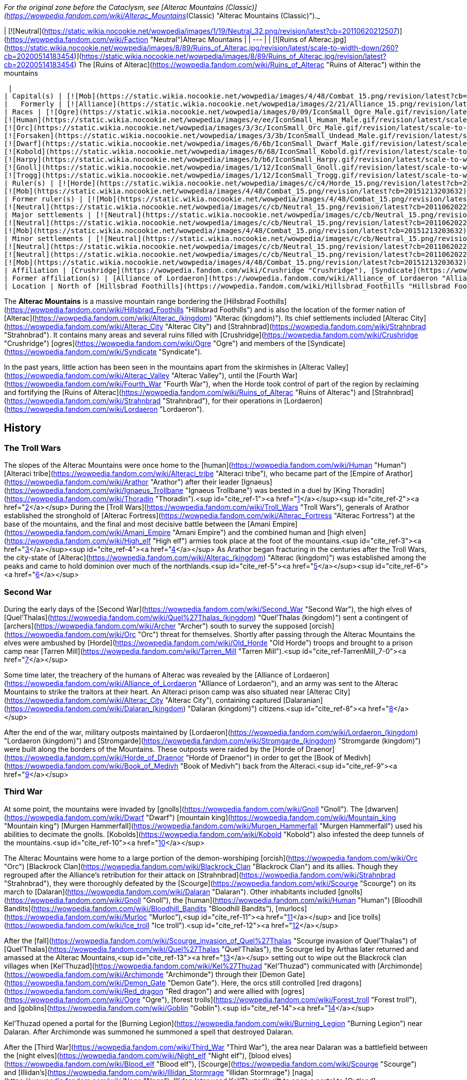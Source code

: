 _For the original zone before the Cataclysm, see [Alterac Mountains (Classic)](https://wowpedia.fandom.com/wiki/Alterac_Mountains_(Classic) "Alterac Mountains (Classic)")._

| [![Neutral](https://static.wikia.nocookie.net/wowpedia/images/1/19/Neutral_32.png/revision/latest?cb=20110620212507)](https://wowpedia.fandom.com/wiki/Faction "Neutral")Alterac Mountains |
| --- |
| [![Ruins of Alterac.jpg](https://static.wikia.nocookie.net/wowpedia/images/8/89/Ruins_of_Alterac.jpg/revision/latest/scale-to-width-down/260?cb=20200514183454)](https://static.wikia.nocookie.net/wowpedia/images/8/89/Ruins_of_Alterac.jpg/revision/latest?cb=20200514183454)  
The [Ruins of Alterac](https://wowpedia.fandom.com/wiki/Ruins_of_Alterac "Ruins of Alterac") within the mountains



 |
| Capital(s) | [![Mob](https://static.wikia.nocookie.net/wowpedia/images/4/48/Combat_15.png/revision/latest?cb=20151213203632)](https://wowpedia.fandom.com/wiki/Mob "Mob") [Ruins of Alterac](https://wowpedia.fandom.com/wiki/Ruins_of_Alterac "Ruins of Alterac") |
|   Formerly | [![Alliance](https://static.wikia.nocookie.net/wowpedia/images/2/21/Alliance_15.png/revision/latest?cb=20110509070714)](https://wowpedia.fandom.com/wiki/Alliance "Alliance") [Dalaran](https://wowpedia.fandom.com/wiki/Dalaran "Dalaran") |
| Races | [![Ogre](https://static.wikia.nocookie.net/wowpedia/images/0/09/IconSmall_Ogre_Male.gif/revision/latest/scale-to-width-down/16?cb=20211118144917)](https://wowpedia.fandom.com/wiki/Ogre "Ogre")[![Ogre](https://static.wikia.nocookie.net/wowpedia/images/3/36/IconSmall_Ogre_Female.gif/revision/latest/scale-to-width-down/16?cb=20211118150603)](https://wowpedia.fandom.com/wiki/Ogre "Ogre") [Ogre](https://wowpedia.fandom.com/wiki/Ogre "Ogre")  
[![Human](https://static.wikia.nocookie.net/wowpedia/images/e/ee/IconSmall_Human_Male.gif/revision/latest/scale-to-width-down/16?cb=20200518004645)](https://wowpedia.fandom.com/wiki/Human "Human")[![Human](https://static.wikia.nocookie.net/wowpedia/images/8/8b/IconSmall_Human_Female.gif/revision/latest/scale-to-width-down/16?cb=20200518005219)](https://wowpedia.fandom.com/wiki/Human "Human") [Human](https://wowpedia.fandom.com/wiki/Human "Human")  
[![Orc](https://static.wikia.nocookie.net/wowpedia/images/3/3c/IconSmall_Orc_Male.gif/revision/latest/scale-to-width-down/16?cb=20200518012003)](https://wowpedia.fandom.com/wiki/Orc "Orc")[![Orc](https://static.wikia.nocookie.net/wowpedia/images/4/4e/IconSmall_Orc_Female.gif/revision/latest/scale-to-width-down/16?cb=20200518014511)](https://wowpedia.fandom.com/wiki/Orc "Orc") [Orc](https://wowpedia.fandom.com/wiki/Orc "Orc")  
[![Forsaken](https://static.wikia.nocookie.net/wowpedia/images/3/3b/IconSmall_Undead_Male.gif/revision/latest/scale-to-width-down/16?cb=20200520010857)](https://wowpedia.fandom.com/wiki/Forsaken "Forsaken")[![Forsaken](https://static.wikia.nocookie.net/wowpedia/images/8/83/IconSmall_Undead_Female.gif/revision/latest/scale-to-width-down/16?cb=20200520011546)](https://wowpedia.fandom.com/wiki/Forsaken "Forsaken") [Forsaken](https://wowpedia.fandom.com/wiki/Forsaken "Forsaken")  
[![Dwarf](https://static.wikia.nocookie.net/wowpedia/images/6/6b/IconSmall_Dwarf_Male.gif/revision/latest/scale-to-width-down/16?cb=20200517225556)](https://wowpedia.fandom.com/wiki/Dwarf "Dwarf")[![Dwarf](https://static.wikia.nocookie.net/wowpedia/images/0/03/IconSmall_Dwarf_Female.gif/revision/latest/scale-to-width-down/16?cb=20200517230021)](https://wowpedia.fandom.com/wiki/Dwarf "Dwarf") [Dwarf](https://wowpedia.fandom.com/wiki/Dwarf "Dwarf")  
[![Kobold](https://static.wikia.nocookie.net/wowpedia/images/6/68/IconSmall_Kobold.gif/revision/latest/scale-to-width-down/16?cb=20200520131313)](https://wowpedia.fandom.com/wiki/Kobold "Kobold") [Kobold](https://wowpedia.fandom.com/wiki/Kobold "Kobold")  
[![Harpy](https://static.wikia.nocookie.net/wowpedia/images/b/b6/IconSmall_Harpy.gif/revision/latest/scale-to-width-down/16?cb=20211118213016)](https://wowpedia.fandom.com/wiki/Harpy "Harpy") [Harpy](https://wowpedia.fandom.com/wiki/Harpy "Harpy")  
[![Gnoll](https://static.wikia.nocookie.net/wowpedia/images/1/12/IconSmall_Gnoll.gif/revision/latest/scale-to-width-down/16?cb=20220815094250)](https://wowpedia.fandom.com/wiki/Gnoll "Gnoll") [Gnoll](https://wowpedia.fandom.com/wiki/Gnoll "Gnoll")  
[![Trogg](https://static.wikia.nocookie.net/wowpedia/images/1/12/IconSmall_Trogg.gif/revision/latest/scale-to-width-down/16?cb=20200520132846)](https://wowpedia.fandom.com/wiki/Trogg "Trogg") [Trogg](https://wowpedia.fandom.com/wiki/Trogg "Trogg") |
| Ruler(s) | [![Horde](https://static.wikia.nocookie.net/wowpedia/images/c/c4/Horde_15.png/revision/latest?cb=20201010153315)](https://wowpedia.fandom.com/wiki/Horde "Horde") Unknown  
[![Mob](https://static.wikia.nocookie.net/wowpedia/images/4/48/Combat_15.png/revision/latest?cb=20151213203632)](https://wowpedia.fandom.com/wiki/Mob "Mob")  ![](https://static.wikia.nocookie.net/wowpedia/images/0/09/IconSmall_Ogre_Male.gif/revision/latest/scale-to-width-down/16?cb=20211118144917)[Mug'thol](https://wowpedia.fandom.com/wiki/Mug%27thol "Mug'thol") |
| Former ruler(s) | [![Mob](https://static.wikia.nocookie.net/wowpedia/images/4/48/Combat_15.png/revision/latest?cb=20151213203632)](https://wowpedia.fandom.com/wiki/Mob "Mob")  ![](https://static.wikia.nocookie.net/wowpedia/images/e/ee/IconSmall_Human_Male.gif/revision/latest/scale-to-width-down/16?cb=20200518004645)[Aliden Perenolde](https://wowpedia.fandom.com/wiki/Aliden_Perenolde "Aliden Perenolde") <sup>&nbsp;†</sup>  
[![Neutral](https://static.wikia.nocookie.net/wowpedia/images/c/cb/Neutral_15.png/revision/latest?cb=20110620220434)](https://wowpedia.fandom.com/wiki/Faction "Neutral")  ![](https://static.wikia.nocookie.net/wowpedia/images/e/ee/IconSmall_Human_Male.gif/revision/latest/scale-to-width-down/16?cb=20200518004645)[Aiden Perenolde](https://wowpedia.fandom.com/wiki/Aiden_Perenolde "Aiden Perenolde") <sup>&nbsp;†</sup> |
| Major settlements | [![Neutral](https://static.wikia.nocookie.net/wowpedia/images/c/cb/Neutral_15.png/revision/latest?cb=20110620220434)](https://wowpedia.fandom.com/wiki/Faction "Neutral") [Dalaran Crater](https://wowpedia.fandom.com/wiki/Dalaran_Crater "Dalaran Crater")  
[![Neutral](https://static.wikia.nocookie.net/wowpedia/images/c/cb/Neutral_15.png/revision/latest?cb=20110620220434)](https://wowpedia.fandom.com/wiki/Faction "Neutral") [Strahnbrad](https://wowpedia.fandom.com/wiki/Strahnbrad "Strahnbrad")  
[![Mob](https://static.wikia.nocookie.net/wowpedia/images/4/48/Combat_15.png/revision/latest?cb=20151213203632)](https://wowpedia.fandom.com/wiki/Mob "Mob") [Crushridge Hold](https://wowpedia.fandom.com/wiki/Crushridge_Hold "Crushridge Hold") |
| Minor settlements | [![Neutral](https://static.wikia.nocookie.net/wowpedia/images/c/cb/Neutral_15.png/revision/latest?cb=20110620220434)](https://wowpedia.fandom.com/wiki/Faction "Neutral") [Dandred's Fold](https://wowpedia.fandom.com/wiki/Dandred%27s_Fold "Dandred's Fold") (abandoned)  
[![Neutral](https://static.wikia.nocookie.net/wowpedia/images/c/cb/Neutral_15.png/revision/latest?cb=20110620220434)](https://wowpedia.fandom.com/wiki/Faction "Neutral") [Ravenholdt Manor](https://wowpedia.fandom.com/wiki/Ravenholdt_Manor "Ravenholdt Manor")  
[![Neutral](https://static.wikia.nocookie.net/wowpedia/images/c/cb/Neutral_15.png/revision/latest?cb=20110620220434)](https://wowpedia.fandom.com/wiki/Faction "Neutral") [Brazie Farmstead](https://wowpedia.fandom.com/wiki/Brazie_Farmstead "Brazie Farmstead")  
[![Mob](https://static.wikia.nocookie.net/wowpedia/images/4/48/Combat_15.png/revision/latest?cb=20151213203632)](https://wowpedia.fandom.com/wiki/Mob "Mob") [Slaughter Hollow](https://wowpedia.fandom.com/wiki/Slaughter_Hollow "Slaughter Hollow") |
| Affiliation | [Crushridge](https://wowpedia.fandom.com/wiki/Crushridge "Crushridge"), [Syndicate](https://wowpedia.fandom.com/wiki/Syndicate "Syndicate"), [Frostwolf clan](https://wowpedia.fandom.com/wiki/Frostwolf_clan "Frostwolf clan"), [Forsaken](https://wowpedia.fandom.com/wiki/Forsaken "Forsaken"), [Horde](https://wowpedia.fandom.com/wiki/Horde "Horde"), [Stormpike Guard](https://wowpedia.fandom.com/wiki/Stormpike_Guard "Stormpike Guard"), [Stormpike clan](https://wowpedia.fandom.com/wiki/Stormpike_clan "Stormpike clan"), [Alliance](https://wowpedia.fandom.com/wiki/Alliance "Alliance"), [Dalaran](https://wowpedia.fandom.com/wiki/Dalaran_(kingdom) "Dalaran (kingdom)"), [Ravenholdt](https://wowpedia.fandom.com/wiki/Ravenholdt "Ravenholdt") |
| Former affiliation(s) | [Alliance of Lordaeron](https://wowpedia.fandom.com/wiki/Alliance_of_Lordaeron "Alliance of Lordaeron"), [Kingdom of Alterac](https://wowpedia.fandom.com/wiki/Alterac_(kingdom) "Alterac (kingdom)"), [Old Horde](https://wowpedia.fandom.com/wiki/Old_Horde "Old Horde") |
| Location | North of [Hillsbrad Foothills](https://wowpedia.fandom.com/wiki/Hillsbrad_Foothills "Hillsbrad Foothills") |

The **Alterac Mountains** is a massive mountain range bordering the [Hillsbrad Foothills](https://wowpedia.fandom.com/wiki/Hillsbrad_Foothills "Hillsbrad Foothills") and is also the location of the former nation of [Alterac](https://wowpedia.fandom.com/wiki/Alterac_(kingdom) "Alterac (kingdom)"). Its chief settlements included [Alterac City](https://wowpedia.fandom.com/wiki/Alterac_City "Alterac City") and [Strahnbrad](https://wowpedia.fandom.com/wiki/Strahnbrad "Strahnbrad"). It contains many areas and several ruins filled with [Crushridge](https://wowpedia.fandom.com/wiki/Crushridge "Crushridge") [ogres](https://wowpedia.fandom.com/wiki/Ogre "Ogre") and members of the [Syndicate](https://wowpedia.fandom.com/wiki/Syndicate "Syndicate").

In the past years, little action has been seen in the mountains apart from the skirmishes in [Alterac Valley](https://wowpedia.fandom.com/wiki/Alterac_Valley "Alterac Valley"), until the [Fourth War](https://wowpedia.fandom.com/wiki/Fourth_War "Fourth War"), when the Horde took control of part of the region by reclaiming and fortifying the [Ruins of Alterac](https://wowpedia.fandom.com/wiki/Ruins_of_Alterac "Ruins of Alterac") and [Strahnbrad](https://wowpedia.fandom.com/wiki/Strahnbrad "Strahnbrad"), for their operations in [Lordaeron](https://wowpedia.fandom.com/wiki/Lordaeron "Lordaeron").

## History

### The Troll Wars

The slopes of the Alterac Mountains were once home to the [human](https://wowpedia.fandom.com/wiki/Human "Human") [Alteraci tribe](https://wowpedia.fandom.com/wiki/Alteraci_tribe "Alteraci tribe"), who became part of the [Empire of Arathor](https://wowpedia.fandom.com/wiki/Arathor "Arathor") after their leader [Ignaeus](https://wowpedia.fandom.com/wiki/Ignaeus_Trollbane "Ignaeus Trollbane") was bested in a duel by [King Thoradin](https://wowpedia.fandom.com/wiki/Thoradin "Thoradin").<sup id="cite_ref-1"><a href="https://wowpedia.fandom.com/wiki/Alterac_Mountains#cite_note-1">[1]</a></sup><sup id="cite_ref-2"><a href="https://wowpedia.fandom.com/wiki/Alterac_Mountains#cite_note-2">[2]</a></sup> During the [Troll Wars](https://wowpedia.fandom.com/wiki/Troll_Wars "Troll Wars"), generals of Arathor established the stronghold of [Alterac Fortress](https://wowpedia.fandom.com/wiki/Alterac_Fortress "Alterac Fortress") at the base of the mountains, and the final and most decisive battle between the [Amani Empire](https://wowpedia.fandom.com/wiki/Amani_Empire "Amani Empire") and the combined human and [high elven](https://wowpedia.fandom.com/wiki/High_elf "High elf") armies took place at the foot of the mountains.<sup id="cite_ref-3"><a href="https://wowpedia.fandom.com/wiki/Alterac_Mountains#cite_note-3">[3]</a></sup><sup id="cite_ref-4"><a href="https://wowpedia.fandom.com/wiki/Alterac_Mountains#cite_note-4">[4]</a></sup> As Arathor began fracturing in the centuries after the Troll Wars, the city-state of [Alterac](https://wowpedia.fandom.com/wiki/Alterac_(kingdom) "Alterac (kingdom)") was established among the peaks and came to hold dominion over much of the northlands.<sup id="cite_ref-5"><a href="https://wowpedia.fandom.com/wiki/Alterac_Mountains#cite_note-5">[5]</a></sup><sup id="cite_ref-6"><a href="https://wowpedia.fandom.com/wiki/Alterac_Mountains#cite_note-6">[6]</a></sup>

### Second War

During the early days of the [Second War](https://wowpedia.fandom.com/wiki/Second_War "Second War"), the high elves of [Quel'Thalas](https://wowpedia.fandom.com/wiki/Quel%27Thalas_(kingdom) "Quel'Thalas (kingdom)") sent a contingent of [archers](https://wowpedia.fandom.com/wiki/Archer "Archer") south to survey the supposed [orcish](https://wowpedia.fandom.com/wiki/Orc "Orc") threat for themselves. Shortly after passing through the Alterac Mountains the elves were ambushed by [Horde](https://wowpedia.fandom.com/wiki/Old_Horde "Old Horde") troops and brought to a prison camp near [Tarren Mill](https://wowpedia.fandom.com/wiki/Tarren_Mill "Tarren Mill").<sup id="cite_ref-TarrenMill_7-0"><a href="https://wowpedia.fandom.com/wiki/Alterac_Mountains#cite_note-TarrenMill-7">[7]</a></sup>

Some time later, the treachery of the humans of Alterac was revealed by the [Alliance of Lordaeron](https://wowpedia.fandom.com/wiki/Alliance_of_Lordaeron "Alliance of Lordaeron"), and an army was sent to the Alterac Mountains to strike the traitors at their heart. An Alteraci prison camp was also situated near [Alterac City](https://wowpedia.fandom.com/wiki/Alterac_City "Alterac City"), containing captured [Dalaranian](https://wowpedia.fandom.com/wiki/Dalaran_(kingdom) "Dalaran (kingdom)") citizens.<sup id="cite_ref-8"><a href="https://wowpedia.fandom.com/wiki/Alterac_Mountains#cite_note-8">[8]</a></sup>

After the end of the war, military outposts maintained by [Lordaeron](https://wowpedia.fandom.com/wiki/Lordaeron_(kingdom) "Lordaeron (kingdom)") and [Stromgarde](https://wowpedia.fandom.com/wiki/Stromgarde_(kingdom) "Stromgarde (kingdom)") were built along the borders of the Mountains. These outposts were raided by the [Horde of Draenor](https://wowpedia.fandom.com/wiki/Horde_of_Draenor "Horde of Draenor") in order to get the [Book of Medivh](https://wowpedia.fandom.com/wiki/Book_of_Medivh "Book of Medivh") back from the Alteraci.<sup id="cite_ref-9"><a href="https://wowpedia.fandom.com/wiki/Alterac_Mountains#cite_note-9">[9]</a></sup>

### Third War

At some point, the mountains were invaded by [gnolls](https://wowpedia.fandom.com/wiki/Gnoll "Gnoll"). The [dwarven](https://wowpedia.fandom.com/wiki/Dwarf "Dwarf") [mountain king](https://wowpedia.fandom.com/wiki/Mountain_king "Mountain king") [Murgen Hammerfall](https://wowpedia.fandom.com/wiki/Murgen_Hammerfall "Murgen Hammerfall") used his abilities to decimate the gnolls. [Kobolds](https://wowpedia.fandom.com/wiki/Kobold "Kobold") also infested the deep tunnels of the mountains.<sup id="cite_ref-10"><a href="https://wowpedia.fandom.com/wiki/Alterac_Mountains#cite_note-10">[10]</a></sup>

The Alterac Mountains were home to a large portion of the demon-worshiping [orcish](https://wowpedia.fandom.com/wiki/Orc "Orc") [Blackrock Clan](https://wowpedia.fandom.com/wiki/Blackrock_Clan "Blackrock Clan") and its allies. Though they regrouped after the Alliance's retribution for their attack on [Strahnbrad](https://wowpedia.fandom.com/wiki/Strahnbrad "Strahnbrad"), they were thoroughly defeated by the [Scourge](https://wowpedia.fandom.com/wiki/Scourge "Scourge") on its march to [Dalaran](https://wowpedia.fandom.com/wiki/Dalaran "Dalaran"). Other inhabitants included [gnolls](https://wowpedia.fandom.com/wiki/Gnoll "Gnoll"), the [human](https://wowpedia.fandom.com/wiki/Human "Human") [Bloodhill Bandits](https://wowpedia.fandom.com/wiki/Bloodhill_Bandits "Bloodhill Bandits"), [murlocs](https://wowpedia.fandom.com/wiki/Murloc "Murloc"),<sup id="cite_ref-11"><a href="https://wowpedia.fandom.com/wiki/Alterac_Mountains#cite_note-11">[11]</a></sup> and [ice trolls](https://wowpedia.fandom.com/wiki/Ice_troll "Ice troll").<sup id="cite_ref-12"><a href="https://wowpedia.fandom.com/wiki/Alterac_Mountains#cite_note-12">[12]</a></sup>

After the [fall](https://wowpedia.fandom.com/wiki/Scourge_invasion_of_Quel%27Thalas "Scourge invasion of Quel'Thalas") of [Quel'Thalas](https://wowpedia.fandom.com/wiki/Quel%27Thalas "Quel'Thalas"), the Scourge led by Arthas later returned and amassed at the Alterac Mountains,<sup id="cite_ref-13"><a href="https://wowpedia.fandom.com/wiki/Alterac_Mountains#cite_note-13">[13]</a></sup> setting out to wipe out the Blackrock clan villages when [Kel'Thuzad](https://wowpedia.fandom.com/wiki/Kel%27Thuzad "Kel'Thuzad") communicated with [Archimonde](https://wowpedia.fandom.com/wiki/Archimonde "Archimonde") through their [Demon Gate](https://wowpedia.fandom.com/wiki/Demon_Gate "Demon Gate"). Here, the orcs still controlled [red dragons](https://wowpedia.fandom.com/wiki/Red_dragon "Red dragon") and were allied with [ogres](https://wowpedia.fandom.com/wiki/Ogre "Ogre"), [forest trolls](https://wowpedia.fandom.com/wiki/Forest_troll "Forest troll"), and [goblins](https://wowpedia.fandom.com/wiki/Goblin "Goblin").<sup id="cite_ref-14"><a href="https://wowpedia.fandom.com/wiki/Alterac_Mountains#cite_note-14">[14]</a></sup>

Kel'Thuzad opened a portal for the [Burning Legion](https://wowpedia.fandom.com/wiki/Burning_Legion "Burning Legion") near Dalaran. After Archimonde was summoned he summoned a spell that destroyed Dalaran.

After the [Third War](https://wowpedia.fandom.com/wiki/Third_War "Third War"), the area near Dalaran was a battlefield between the [night elves](https://wowpedia.fandom.com/wiki/Night_elf "Night elf"), [blood elves](https://wowpedia.fandom.com/wiki/Blood_elf "Blood elf"), [Scourge](https://wowpedia.fandom.com/wiki/Scourge "Scourge") and [Illidan's](https://wowpedia.fandom.com/wiki/Illidan_Stormrage "Illidan Stormrage") [naga](https://wowpedia.fandom.com/wiki/Naga "Naga"). Illidan later used Kel'Thuzad's rift to open a portal to [Outland](https://wowpedia.fandom.com/wiki/Outland "Outland").

### The Sunwell Trilogy

[![Comics title.png](https://static.wikia.nocookie.net/wowpedia/images/9/98/Comics_title.png/revision/latest/scale-to-width-down/57?cb=20180928143648)](https://wowpedia.fandom.com/wiki/Comics "Comics") **This section concerns content related to the _Warcraft_ [manga](https://wowpedia.fandom.com/wiki/Manga "Manga") or [comics](https://wowpedia.fandom.com/wiki/Comics "Comics").**

<table><tbody><tr><td><a href="https://static.wikia.nocookie.net/wowpedia/images/f/fe/Stub.png/revision/latest?cb=20101107135721"><img alt="" decoding="async" loading="lazy" width="17" height="20" data-image-name="Stub.png" data-image-key="Stub.png" data-src="https://static.wikia.nocookie.net/wowpedia/images/f/fe/Stub.png/revision/latest/scale-to-width-down/17?cb=20101107135721" src="https://static.wikia.nocookie.net/wowpedia/images/f/fe/Stub.png/revision/latest/scale-to-width-down/17?cb=20101107135721"></a></td><td>This section is <b>a <a href="https://wowpedia.fandom.com/wiki/Lore" title="Lore">lore</a> stub</b>.</td></tr></tbody></table>

[Barony Mordis](https://wowpedia.fandom.com/wiki/Barony_Mordis "Barony Mordis") is located somewhere in the mountains. It was ruled by [Valimar Mordis](https://wowpedia.fandom.com/wiki/Valimar_Mordis "Valimar Mordis") until the [Scourge](https://wowpedia.fandom.com/wiki/Scourge "Scourge") invaded and destroyed it. The undead were led by the [ghoul](https://wowpedia.fandom.com/wiki/Ghoul "Ghoul") [Ichor](https://wowpedia.fandom.com/wiki/Ichor "Ichor"), who wanted to use the [Orb of Ner'zhul](https://wowpedia.fandom.com/wiki/Orb_of_Ner%27zhul "Orb of Ner'zhul") to raise dead beasts in the area, including [frost wyrms](https://wowpedia.fandom.com/wiki/Frost_wyrm "Frost wyrm") and [behemoths](https://wowpedia.fandom.com/wiki/Behemoth "Behemoth").<sup id="cite_ref-15"><a href="https://wowpedia.fandom.com/wiki/Alterac_Mountains#cite_note-15">[15]</a></sup>

### World of Warcraft

[![WoW Icon update.png](https://static.wikia.nocookie.net/wowpedia/images/3/38/WoW_Icon_update.png/revision/latest?cb=20180602175550)](https://wowpedia.fandom.com/wiki/World_of_Warcraft "World of Warcraft") **This section concerns content related to the original _[World of Warcraft](https://wowpedia.fandom.com/wiki/World_of_Warcraft "World of Warcraft")_.**

In the years that followed, the ruins of the city of Alterac were claimed by the [ogres](https://wowpedia.fandom.com/wiki/Ogre "Ogre") of the [Crushridge clan](https://wowpedia.fandom.com/wiki/Crushridge_clan "Crushridge clan"), led by warlord [Mug'thol](https://wowpedia.fandom.com/wiki/Mug%27thol "Mug'thol"). What little [Alliance](https://wowpedia.fandom.com/wiki/Alliance "Alliance") activity was left in the region was centered around the entrances to [Alterac Valley](https://wowpedia.fandom.com/wiki/Alterac_Valley "Alterac Valley"), where the [Stormpike Guard](https://wowpedia.fandom.com/wiki/Stormpike_Guard "Stormpike Guard") and the orcish [Frostwolf clan](https://wowpedia.fandom.com/wiki/Frostwolf_clan "Frostwolf clan") vie for supremacy. The [Syndicate](https://wowpedia.fandom.com/wiki/Syndicate "Syndicate") also have control in the area.

### Cataclysm

[![Cataclysm](https://static.wikia.nocookie.net/wowpedia/images/e/ef/Cata-Logo-Small.png/revision/latest?cb=20120818171714)](https://wowpedia.fandom.com/wiki/World_of_Warcraft:_Cataclysm "Cataclysm") **This section concerns content related to _[Cataclysm](https://wowpedia.fandom.com/wiki/World_of_Warcraft:_Cataclysm "World of Warcraft: Cataclysm")_.**

The area remained mostly unchanged with the [Cataclysm](https://wowpedia.fandom.com/wiki/Cataclysm_(event) "Cataclysm (event)"). Its fingers, originally controlled by the Syndicate, turned into [Alliance](https://wowpedia.fandom.com/wiki/Alliance "Alliance") camps, were sabotaged by the [Forsaken](https://wowpedia.fandom.com/wiki/Forsaken "Forsaken").<sup id="cite_ref-16"><a href="https://wowpedia.fandom.com/wiki/Alterac_Mountains#cite_note-16">[16]</a></sup>

### Battle for Azeroth

During the [Fourth War](https://wowpedia.fandom.com/wiki/Fourth_War "Fourth War"), the Horde claimed the [Ruins of Alterac](https://wowpedia.fandom.com/wiki/Ruins_of_Alterac "Ruins of Alterac") and [Strahnbrad](https://wowpedia.fandom.com/wiki/Strahnbrad "Strahnbrad"),<sup id="cite_ref-17"><a href="https://wowpedia.fandom.com/wiki/Alterac_Mountains#cite_note-17">[17]</a></sup><sup id="cite_ref-18"><a href="https://wowpedia.fandom.com/wiki/Alterac_Mountains#cite_note-18">[18]</a></sup> fortifying them as defensible base for their operations in [Lordaeron](https://wowpedia.fandom.com/wiki/Lordaeron "Lordaeron"),<sup id="cite_ref-19"><a href="https://wowpedia.fandom.com/wiki/Alterac_Mountains#cite_note-19">[19]</a></sup> and to fight Alliance forces from the [Western Plaguelands](https://wowpedia.fandom.com/wiki/Western_Plaguelands "Western Plaguelands").<sup id="cite_ref-20"><a href="https://wowpedia.fandom.com/wiki/Alterac_Mountains#cite_note-20">[20]</a></sup>

## Geography

The Alterac Mountains are high peaks rising up north of the [Hillsbrad Foothills](https://wowpedia.fandom.com/wiki/Hillsbrad_Foothills "Hillsbrad Foothills"), and spreading to the border of the [Western Plaguelands](https://wowpedia.fandom.com/wiki/Western_Plaguelands "Western Plaguelands") in the north and [The Hinterlands](https://wowpedia.fandom.com/wiki/The_Hinterlands "The Hinterlands") in the east. Covered with snow at their highest point, these mountains were once the location of some major human settlements. Now these settlements lie in ruins and are controlled by hostile forces. The mountains themselves are home to several kinds of high-altitude flora and fauna, such as yeti and mountain lions. The rare herb  ![](https://static.wikia.nocookie.net/wowpedia/images/a/a3/Inv_misc_flower_03.png/revision/latest/scale-to-width-down/16?cb=20060919145132)[\[Wintersbite\]](https://wowpedia.fandom.com/wiki/Wintersbite) was found here.

The mountains are surrounded by green lands having the [Lordamere Lake](https://wowpedia.fandom.com/wiki/Lordamere_Lake "Lordamere Lake") and the [Dalaran Crater](https://wowpedia.fandom.com/wiki/Dalaran_Crater "Dalaran Crater") to the west, [Chillwind Point](https://wowpedia.fandom.com/wiki/Chillwind_Point "Chillwind Point") to the east and the [Forsaken](https://wowpedia.fandom.com/wiki/Forsaken "Forsaken") settlements of [Tarren Mill](https://wowpedia.fandom.com/wiki/Tarren_Mill "Tarren Mill") and [Sludge Fields](https://wowpedia.fandom.com/wiki/Sludge_Fields "Sludge Fields") to the south.

The farmlands of the kingdom of [Alterac](https://wowpedia.fandom.com/wiki/Alterac_(kingdom) "Alterac (kingdom)") were located in the [Uplands](https://wowpedia.fandom.com/wiki/Uplands "Uplands").

### Maps and subregions

[![](https://static.wikia.nocookie.net/wowpedia/images/2/22/WorldMap-Alterac-old.jpg/revision/latest/scale-to-width-down/300?cb=20081222011409)](https://static.wikia.nocookie.net/wowpedia/images/2/22/WorldMap-Alterac-old.jpg/revision/latest?cb=20081222011409)

Map of the Alterac Mountains prior to _[Cataclysm](https://wowpedia.fandom.com/wiki/World_of_Warcraft:_Cataclysm "World of Warcraft: Cataclysm")_, before being merged with the [Hillsbrad Foothills](https://wowpedia.fandom.com/wiki/Hillsbrad_Foothills "Hillsbrad Foothills").

-   [![](https://static.wikia.nocookie.net/wowpedia/images/0/05/WorldMap-Alterac-original.jpg/revision/latest/scale-to-width-down/120?cb=20191218132311)](https://static.wikia.nocookie.net/wowpedia/images/0/05/WorldMap-Alterac-original.jpg/revision/latest?cb=20191218132311)
    
    Map of the Alterac Mountains prior to [1.5.0](https://wowpedia.fandom.com/wiki/1.5.0 "1.5.0").
    
-   [![](https://static.wikia.nocookie.net/wowpedia/images/2/2c/WorldMap-Alterac.jpg/revision/latest/scale-to-width-down/120?cb=20140606204949)](https://static.wikia.nocookie.net/wowpedia/images/2/2c/WorldMap-Alterac.jpg/revision/latest?cb=20140606204949)
    
    Map of the Alterac Mountains in _[Cataclysm](https://wowpedia.fandom.com/wiki/World_of_Warcraft:_Cataclysm "World of Warcraft: Cataclysm")_ beta.
    

## In the RPG

[![Icon-RPG.png](https://static.wikia.nocookie.net/wowpedia/images/6/60/Icon-RPG.png/revision/latest?cb=20191213192632)](https://wowpedia.fandom.com/wiki/Warcraft_RPG "Warcraft RPG") **This section contains information from the [Warcraft RPG](https://wowpedia.fandom.com/wiki/Warcraft_RPG "Warcraft RPG") which is considered [non-canon](https://wowpedia.fandom.com/wiki/Non-canon "Non-canon")**.

The **Alterac Mountains** have traditionally been a home for the [humans](https://wowpedia.fandom.com/wiki/Human "Human") of [Dalaran](https://wowpedia.fandom.com/wiki/Dalaran_(kingdom) "Dalaran (kingdom)") and [Alterac](https://wowpedia.fandom.com/wiki/Alterac_(kingdom) "Alterac (kingdom)"), members of the [Alliance of Lordaeron](https://wowpedia.fandom.com/wiki/Alliance_of_Lordaeron "Alliance of Lordaeron"). The settlements were all bases of peaceful activity, and were in the beginning at peace with each other.<sup><a href="https://wowpedia.fandom.com/wiki/Wowpedia:Citation" title="Wowpedia:Citation">[<i>citation needed</i>]</a></sup> 

Once inhabited by noble [humans](https://wowpedia.fandom.com/wiki/Human "Human"), Alterac is a shattered realm struggling to survive the wars' carnage. An organization called the [Syndicate](https://wowpedia.fandom.com/wiki/Syndicate "Syndicate") is strong in this region. They are a group of thieves who were once [Alterac](https://wowpedia.fandom.com/wiki/Alterac_(kingdom) "Alterac (kingdom)") nobles and now seek to reclaim their lands — and any other lands they can lay their hands on — by any means necessary. They battle for control with the huge [Crushridge clan](https://wowpedia.fandom.com/wiki/Crushridge "Crushridge") of [ogres](https://wowpedia.fandom.com/wiki/Ogre "Ogre") that has taken over [Alterac City](https://wowpedia.fandom.com/wiki/Alterac_City "Alterac City").<sup id="cite_ref-LoC85_21-0"><a href="https://wowpedia.fandom.com/wiki/Alterac_Mountains#cite_note-LoC85-21">[21]</a></sup>

Hostile factions control the few settlements that remain in the mountains.<sup id="cite_ref-LoC87_22-0"><a href="https://wowpedia.fandom.com/wiki/Alterac_Mountains#cite_note-LoC87-22">[22]</a></sup>

### History

During the [Second War](https://wowpedia.fandom.com/wiki/Second_War "Second War"), the [Horde](https://wowpedia.fandom.com/wiki/Old_Horde "Old Horde") attempted to conscript some Alliance nobles to help them in their campaign, and the weak-willed nobles of Alterac readily agreed to help the orcs overthrow the Alliance leaders and take Lordaeron. With the defeat of the Horde came the punishment for these traitors: exile from their former holdings. These exiles would eventually form the Syndicate and take back the Alterac Mountains from the Alliance.<sup id="cite_ref-23"><a href="https://wowpedia.fandom.com/wiki/Alterac_Mountains#cite_note-23">[23]</a></sup>

Like all of [Lordaeron](https://wowpedia.fandom.com/wiki/Lordaeron "Lordaeron")'s regions, Alterac suffered horrendously when the [Scourge](https://wowpedia.fandom.com/wiki/Scourge "Scourge") blazed through the continent. The [Perenolde family](https://wowpedia.fandom.com/wiki/Perenolde_family "Perenolde family")'s current scion, [Lord Aiden Perenolde](https://wowpedia.fandom.com/wiki/Aiden_Perenolde "Aiden Perenolde"), is a high-ranking Syndicate member who [resides](https://wowpedia.fandom.com/wiki/Dandred%27s_Fold "Dandred's Fold") in the [Uplands](https://wowpedia.fandom.com/wiki/Uplands "Uplands"). The Syndicate struggles to regain control of this wild land, while ruins dot the mountainsides and Crushridge ogres patrol their territory.

The Syndicate kidnapped a wealthy [dwarf](https://wowpedia.fandom.com/wiki/Dwarf "Dwarf") merchant's son and they didn't want ransom but help in driving the ogres from Alterac City. [Murrik Doubletoe](https://wowpedia.fandom.com/wiki/Murrik_Doubletoe "Murrik Doubletoe"), the captured dwarf's father, hired outside help to advise him and either rescue his son or defeat the ogres.<sup id="cite_ref-24"><a href="https://wowpedia.fandom.com/wiki/Alterac_Mountains#cite_note-24">[24]</a></sup>

### People and culture

Two major factions control the Alterac Mountains: the [Syndicate](https://wowpedia.fandom.com/wiki/Syndicate "Syndicate") and the [Crushridge](https://wowpedia.fandom.com/wiki/Crushridge "Crushridge") ogres. The Syndicate is a complicated network of bandits who were once Alterac nobles. These men and women operate mainly in the Alterac Mountains and the surrounding area, but fight, murder, lie and steal to reclaim their ancient lands. They are out for themselves, though it would work with others if doing so helped them meet its ultimate goal. Syndicate agents dress in brown and black when on the prowl, but don their aristocratic finery in their holds.<sup id="cite_ref-LoC85_21-1"><a href="https://wowpedia.fandom.com/wiki/Alterac_Mountains#cite_note-LoC85-21">[21]</a></sup>

The Crushridge ogres are cunning, massive, and strong. Leftovers from the Second War, these ogres have thrown off orc rule for their own primitive ways. They live in Alterac City and kill whatever they can. The ogres and the Syndicate fight a continuous guerilla war.

The Syndicate's private war and the ogres' mindless slaughter are foolishness. Alterac shares its northern border with the [Western Plaguelands](https://wowpedia.fandom.com/wiki/Western_Plaguelands "Western Plaguelands"), so a Scourge invasion is only a matter of time. Such an attack would spur the Syndicate to battle against the undead, and the ogres would fight to stay alive. Their numbers, however, are too few.<sup id="cite_ref-LoC86_25-0"><a href="https://wowpedia.fandom.com/wiki/Alterac_Mountains#cite_note-LoC86-25">[25]</a></sup>

The [Stormpike clan](https://wowpedia.fandom.com/wiki/Stormpike_clan "Stormpike clan") have taken a liking to the Alterac Mountains and defend them fiercely against the [trolls](https://wowpedia.fandom.com/wiki/Troll "Troll") and [orcs](https://wowpedia.fandom.com/wiki/Orc "Orc") invading the area.<sup id="cite_ref-26"><a href="https://wowpedia.fandom.com/wiki/Alterac_Mountains#cite_note-26">[26]</a></sup>

### Geography

The Alterac Mountains are not only high and temperate but also cold and misty. Few fertile valleys lie within the peaks, and those that do are fallow. Rainfall is high and the sky is often overcast with gray clouds, making the region drear. The Crushridge ogres and the Syndicate have driven away most native wildlife, but [yetis](https://wowpedia.fandom.com/wiki/Yeti "Yeti") still inhabit the deeper caves.<sup id="cite_ref-LoC86_25-1"><a href="https://wowpedia.fandom.com/wiki/Alterac_Mountains#cite_note-LoC86-25">[25]</a></sup> Alterac resembles [Loch Modan](https://wowpedia.fandom.com/wiki/Loch_Modan "Loch Modan"), but warmer. Huge pine trees tower over the landscape and occasional green meadows and tenacious shrubs can be found amid the gray, rocky peaks.<sup id="cite_ref-LoC85_21-2"><a href="https://wowpedia.fandom.com/wiki/Alterac_Mountains#cite_note-LoC85-21">[21]</a></sup>

To the south are the [Hillsbrad Foothills](https://wowpedia.fandom.com/wiki/Hillsbrad_Foothills "Hillsbrad Foothills"), east is the [Hinterlands](https://wowpedia.fandom.com/wiki/Hinterlands "Hinterlands"), west is [Lordamere Lake](https://wowpedia.fandom.com/wiki/Lordamere_Lake "Lordamere Lake") and north are the [Plaguelands](https://wowpedia.fandom.com/wiki/Plaguelands "Plaguelands").<sup id="cite_ref-LoC85_21-3"><a href="https://wowpedia.fandom.com/wiki/Alterac_Mountains#cite_note-LoC85-21">[21]</a></sup> A magic field closes off [Dalaran](https://wowpedia.fandom.com/wiki/Dalaran "Dalaran"), to the southwest. Its [wizards](https://wowpedia.fandom.com/wiki/Wizard "Wizard") patrol the local surroundings, but wisely do not concern themselves with Alterac's affairs.<sup id="cite_ref-LoC87_22-1"><a href="https://wowpedia.fandom.com/wiki/Alterac_Mountains#cite_note-LoC87-22">[22]</a></sup>

In the [RPG](https://wowpedia.fandom.com/wiki/Warcraft_RPG "Warcraft RPG") book _[Lands of Conflict](https://wowpedia.fandom.com/wiki/Lands_of_Conflict "Lands of Conflict")_, [Durnholde Keep](https://wowpedia.fandom.com/wiki/Durnholde_Keep "Durnholde Keep") is labelled as part of the Alterac Mountains and Hillsbrad Foothills.<sup id="cite_ref-27"><a href="https://wowpedia.fandom.com/wiki/Alterac_Mountains#cite_note-27">[27]</a></sup>

The [ice trolls](https://wowpedia.fandom.com/wiki/Ice_troll "Ice troll") of the [Winterax tribe](https://wowpedia.fandom.com/wiki/Winterax_tribe "Winterax tribe") dwell in the mountains and valleys of Alterac, and are hated foes of the [Frostwolf clan](https://wowpedia.fandom.com/wiki/Frostwolf_clan "Frostwolf clan") orcs and both the [Stormpike](https://wowpedia.fandom.com/wiki/Stormpike_clan "Stormpike clan") and [Wildhammer](https://wowpedia.fandom.com/wiki/Wildhammer_clan "Wildhammer clan") [dwarves](https://wowpedia.fandom.com/wiki/Dwarf "Dwarf").<sup id="cite_ref-28"><a href="https://wowpedia.fandom.com/wiki/Alterac_Mountains#cite_note-28">[28]</a></sup>

## Warcraft Adventures: Lord of the Clans

In the canceled _[Warcraft Adventures](https://wowpedia.fandom.com/wiki/Warcraft_Adventures:_Lord_of_the_Clans "Warcraft Adventures: Lord of the Clans")_, much of the story takes place here. Along with familiar locations like the [home of the Frostwolf clan](https://wowpedia.fandom.com/wiki/Frostwolf_Village "Frostwolf Village"), Alterac is home to snowy deciduous forests<sup id="cite_ref-AdventuresWalkthrough-7_29-0"><a href="https://wowpedia.fandom.com/wiki/Alterac_Mountains#cite_note-AdventuresWalkthrough-7-29">[29]</a></sup> and an insolated [gnomish workshop](https://wowpedia.fandom.com/wiki/Gnomish_inventor "Gnomish inventor").<sup id="cite_ref-AdventuresWalkthrough-3_30-0"><a href="https://wowpedia.fandom.com/wiki/Alterac_Mountains#cite_note-AdventuresWalkthrough-3-30">[30]</a></sup> It is also inhabited by a number of species not found here in _[World of Warcraft](https://wowpedia.fandom.com/wiki/World_of_Warcraft "World of Warcraft")_ or _[Warcraft III](https://wowpedia.fandom.com/wiki/Warcraft_III:_Reign_of_Chaos "Warcraft III: Reign of Chaos")_:

-   [Eagles](https://wowpedia.fandom.com/wiki/Eagle "Eagle")<sup id="cite_ref-AdventuresWalkthrough-3_30-1"><a href="https://wowpedia.fandom.com/wiki/Alterac_Mountains#cite_note-AdventuresWalkthrough-3-30">[30]</a></sup>
-   [Owls](https://wowpedia.fandom.com/wiki/Owl "Owl")<sup id="cite_ref-AdventuresWalkthrough-7_29-1"><a href="https://wowpedia.fandom.com/wiki/Alterac_Mountains#cite_note-AdventuresWalkthrough-7-29">[29]</a></sup>
-   [Snow beasts](https://wowpedia.fandom.com/wiki/Snow_beast "Snow beast")<sup id="cite_ref-AdventuresWalkthrough-8_31-0"><a href="https://wowpedia.fandom.com/wiki/Alterac_Mountains#cite_note-AdventuresWalkthrough-8-31">[31]</a></sup>
-   [Squirrels](https://wowpedia.fandom.com/wiki/Squirrel "Squirrel")<sup id="cite_ref-AdventuresWalkthrough-7_29-2"><a href="https://wowpedia.fandom.com/wiki/Alterac_Mountains#cite_note-AdventuresWalkthrough-7-29">[29]</a></sup>
-   [Vultures](https://wowpedia.fandom.com/wiki/Vulture "Vulture")<sup id="cite_ref-AdventuresWalkthrough-8_31-1"><a href="https://wowpedia.fandom.com/wiki/Alterac_Mountains#cite_note-AdventuresWalkthrough-8-31">[31]</a></sup>
-   [Wendigo](https://wowpedia.fandom.com/wiki/Wendigo "Wendigo")<sup id="cite_ref-AdventuresWalkthrough-8_31-2"><a href="https://wowpedia.fandom.com/wiki/Alterac_Mountains#cite_note-AdventuresWalkthrough-8-31">[31]</a></sup>
-   [Wolves](https://wowpedia.fandom.com/wiki/Wolf "Wolf")<sup id="cite_ref-AdventuresWalkthrough-7_29-3"><a href="https://wowpedia.fandom.com/wiki/Alterac_Mountains#cite_note-AdventuresWalkthrough-7-29">[29]</a></sup>
-   [Razor-rats](https://wowpedia.fandom.com/wiki/Razor-rat "Razor-rat")

## Notes and trivia

-   [Stromgarde](https://wowpedia.fandom.com/wiki/Stromgarde_(kingdom) "Stromgarde (kingdom)") was once described as being situated amongst the foothills of the Alterac Mountains.<sup id="cite_ref-32"><a href="https://wowpedia.fandom.com/wiki/Alterac_Mountains#cite_note-32">[32]</a></sup>
-   In _[Warcraft II: Tides of Darkness](https://wowpedia.fandom.com/wiki/Warcraft_II:_Tides_of_Darkness "Warcraft II: Tides of Darkness")_ and _[Warcraft II: Beyond the Dark Portal](https://wowpedia.fandom.com/wiki/Warcraft_II:_Beyond_the_Dark_Portal "Warcraft II: Beyond the Dark Portal")_ the Alterac Mountains were much more verdant than in _[World of Warcraft](https://wowpedia.fandom.com/wiki/World_of_Warcraft "World of Warcraft")_, even being referred to as the "Alterac grasslands".<sup id="cite_ref-TarrenMill_7-1"><a href="https://wowpedia.fandom.com/wiki/Alterac_Mountains#cite_note-TarrenMill-7">[7]</a></sup>
-   The Alterac Mountains are one of the locations featured in _[South Park](http://en.wikipedia.org/wiki/South_Park "wikipedia:South Park")_ _[Make Love, Not Warcraft](http://en.wikipedia.org/wiki/Make_Love,_Not_Warcraft "wikipedia:Make Love, Not Warcraft")_ episode.

## Gallery

-   [![](https://static.wikia.nocookie.net/wowpedia/images/2/2b/WarCraftII-TidesOfDarkness-Humans-Mission11-BetrayalAndTheDestructionOfAlterac.png/revision/latest/scale-to-width-down/120?cb=20160417133016)](https://static.wikia.nocookie.net/wowpedia/images/2/2b/WarCraftII-TidesOfDarkness-Humans-Mission11-BetrayalAndTheDestructionOfAlterac.png/revision/latest?cb=20160417133016)
    
    The Alterac City region during the Second War.
    

-   [![](https://static.wikia.nocookie.net/wowpedia/images/1/1f/Dandred%27s_Fold.jpg/revision/latest/scale-to-width-down/120?cb=20061116121019)](https://static.wikia.nocookie.net/wowpedia/images/1/1f/Dandred%27s_Fold.jpg/revision/latest?cb=20061116121019)
    
    Dandred's Fold.
    
-   [![](https://static.wikia.nocookie.net/wowpedia/images/3/3e/The_Uplands.jpg/revision/latest/scale-to-width-down/120?cb=20061116120737)](https://static.wikia.nocookie.net/wowpedia/images/3/3e/The_Uplands.jpg/revision/latest?cb=20061116120737)
    
    The Uplands.
    

Fan art

-   [![](https://static.wikia.nocookie.net/wowpedia/images/2/22/Alterac_fan_art.jpg/revision/latest/scale-to-width-down/120?cb=20181223204902)](https://static.wikia.nocookie.net/wowpedia/images/2/22/Alterac_fan_art.jpg/revision/latest?cb=20181223204902)
    
    The Early Days of Alterac by Lost-In-Concept.
    

## Speculation

<table><tbody><tr><td><a href="https://static.wikia.nocookie.net/wowpedia/images/2/2b/Questionmark-medium.png/revision/latest?cb=20061019212216"><img alt="Questionmark-medium.png" decoding="async" loading="lazy" width="41" height="55" data-image-name="Questionmark-medium.png" data-image-key="Questionmark-medium.png" data-src="https://static.wikia.nocookie.net/wowpedia/images/2/2b/Questionmark-medium.png/revision/latest?cb=20061019212216" src="https://static.wikia.nocookie.net/wowpedia/images/2/2b/Questionmark-medium.png/revision/latest?cb=20061019212216"></a></td><td><p><small>This article or section includes speculation, observations or opinions possibly supported by lore or by Blizzard officials. <b>It should not be taken as representing official lore.</b></small></p></td></tr></tbody></table>

-   The [Red Caverns](https://wowpedia.fandom.com/wiki/Red_Caverns "Red Caverns") may be in the Alterac Mountains.

## Patch changes

-   [![Cataclysm](https://static.wikia.nocookie.net/wowpedia/images/e/ef/Cata-Logo-Small.png/revision/latest?cb=20120818171714)](https://wowpedia.fandom.com/wiki/World_of_Warcraft:_Cataclysm "Cataclysm") **[Patch 4.0.3a](https://wowpedia.fandom.com/wiki/Patch_4.0.3a "Patch 4.0.3a") (2010-11-23):** Zone merged into [Hillsbrad Foothills](https://wowpedia.fandom.com/wiki/Hillsbrad_Foothills "Hillsbrad Foothills"). Nearly every quest involving this zone has been removed.  
    

## References

1.  [^](https://wowpedia.fandom.com/wiki/Alterac_Mountains#cite_ref-1) [Saga of the Valarjar: Strom'kar, the Warbreaker](https://wowpedia.fandom.com/wiki/Saga_of_the_Valarjar#Strom'kar,_the_Warbreaker "Saga of the Valarjar")
2.  [^](https://wowpedia.fandom.com/wiki/Alterac_Mountains#cite_ref-2) _[World of Warcraft: Chronicle Volume 1](https://wowpedia.fandom.com/wiki/World_of_Warcraft:_Chronicle_Volume_1 "World of Warcraft: Chronicle Volume 1")_, pg. 126
3.  [^](https://wowpedia.fandom.com/wiki/Alterac_Mountains#cite_ref-3)  ![](https://static.wikia.nocookie.net/wowpedia/images/a/ab/Achievement_zone_arathihighlands_01.png/revision/latest/scale-to-width-down/16?cb=20180218140157)[\[Arathor and the Troll Wars\]](https://wowpedia.fandom.com/wiki/Arathor_and_the_Troll_Wars)
4.  [^](https://wowpedia.fandom.com/wiki/Alterac_Mountains#cite_ref-4) _[World of Warcraft: Chronicle Volume 1](https://wowpedia.fandom.com/wiki/World_of_Warcraft:_Chronicle_Volume_1 "World of Warcraft: Chronicle Volume 1")_, pg. 131 - 132
5.  [^](https://wowpedia.fandom.com/wiki/Alterac_Mountains#cite_ref-5) [The Seven Kingdoms](https://wowpedia.fandom.com/wiki/The_Seven_Kingdoms "The Seven Kingdoms")
6.  [^](https://wowpedia.fandom.com/wiki/Alterac_Mountains#cite_ref-6) _[World of Warcraft: Chronicle Volume 1](https://wowpedia.fandom.com/wiki/World_of_Warcraft:_Chronicle_Volume_1 "World of Warcraft: Chronicle Volume 1")_, pg. 141
7.  ^ <sup><a href="https://wowpedia.fandom.com/wiki/Alterac_Mountains#cite_ref-TarrenMill_7-0">a</a></sup> <sup><a href="https://wowpedia.fandom.com/wiki/Alterac_Mountains#cite_ref-TarrenMill_7-1">b</a></sup> [Ambush at Tarren Mill (WC2 Human)](https://wowpedia.fandom.com/wiki/Ambush_at_Tarren_Mill_(WC2_Human) "Ambush at Tarren Mill (WC2 Human)")
8.  [^](https://wowpedia.fandom.com/wiki/Alterac_Mountains#cite_ref-8) [Betrayal and the Destruction of Alterac (WC2 Human)](https://wowpedia.fandom.com/wiki/Betrayal_and_the_Destruction_of_Alterac_(WC2_Human) "Betrayal and the Destruction of Alterac (WC2 Human)")
9.  [^](https://wowpedia.fandom.com/wiki/Alterac_Mountains#cite_ref-9) [Alterac (WC2 Orc)](https://wowpedia.fandom.com/wiki/Alterac_(WC2_Orc) "Alterac (WC2 Orc)")
10.  [^](https://wowpedia.fandom.com/wiki/Alterac_Mountains#cite_ref-10) [Warcraft III: Reign of Chaos Game Manual](https://wowpedia.fandom.com/wiki/Warcraft_III:_Reign_of_Chaos_Game_Manual "Warcraft III: Reign of Chaos Game Manual")
11.  [^](https://wowpedia.fandom.com/wiki/Alterac_Mountains#cite_ref-11) "[The Scourge of Lordaeron](https://wowpedia.fandom.com/wiki/The_Scourge_of_Lordaeron "The Scourge of Lordaeron"): [Blackrock & Roll](https://wowpedia.fandom.com/wiki/Blackrock_%26_Roll "Blackrock & Roll")", _[Warcraft III](https://wowpedia.fandom.com/wiki/Warcraft_III "Warcraft III")_: _[Reign of Chaos](https://wowpedia.fandom.com/wiki/Warcraft_III:_Reign_of_Chaos "Warcraft III: Reign of Chaos")_. [Blizzard Entertainment](https://wowpedia.fandom.com/wiki/Blizzard_Entertainment "Blizzard Entertainment").
12.  [^](https://wowpedia.fandom.com/wiki/Alterac_Mountains#cite_ref-12) "[Path of the Damned](https://wowpedia.fandom.com/wiki/Path_of_the_Damned "Path of the Damned"): [Blackrock & Roll, Too!](https://wowpedia.fandom.com/wiki/Blackrock_%26_Roll,_Too! "Blackrock & Roll, Too!")", _[Warcraft III](https://wowpedia.fandom.com/wiki/Warcraft_III "Warcraft III")_: _[Reign of Chaos](https://wowpedia.fandom.com/wiki/Warcraft_III:_Reign_of_Chaos "Warcraft III: Reign of Chaos")_. [Blizzard Entertainment](https://wowpedia.fandom.com/wiki/Blizzard_Entertainment "Blizzard Entertainment").
13.  [^](https://wowpedia.fandom.com/wiki/Alterac_Mountains#cite_ref-13) [The Revelation (WC3 Undead)](https://wowpedia.fandom.com/wiki/The_Revelation_(WC3_Undead) "The Revelation (WC3 Undead)")
14.  [^](https://wowpedia.fandom.com/wiki/Alterac_Mountains#cite_ref-14) [Blackrock & Roll, Too! (WC3 Undead)](https://wowpedia.fandom.com/wiki/Blackrock_%26_Roll,_Too!_(WC3_Undead) "Blackrock & Roll, Too! (WC3 Undead)")
15.  [^](https://wowpedia.fandom.com/wiki/Alterac_Mountains#cite_ref-15) _[Shadows of Ice](https://wowpedia.fandom.com/wiki/Shadows_of_Ice "Shadows of Ice")_
16.  [^](https://wowpedia.fandom.com/wiki/Alterac_Mountains#cite_ref-16)  ![H](https://static.wikia.nocookie.net/wowpedia/images/c/c4/Horde_15.png/revision/latest?cb=20201010153315) \[7-30\] [Stormpike Apocalypse](https://wowpedia.fandom.com/wiki/Stormpike_Apocalypse)
17.  [^](https://wowpedia.fandom.com/wiki/Alterac_Mountains#cite_ref-17)  ![War Campaign Generic](https://static.wikia.nocookie.net/wowpedia/images/2/2b/WarCampaignMission_Generic.png/revision/latest/scale-to-width-down/16?cb=20200701003708 "War Campaign Generic")[Rebuilding Alterac](https://wowpedia.fandom.com/wiki/Rebuilding_Alterac)
18.  [^](https://wowpedia.fandom.com/wiki/Alterac_Mountains#cite_ref-18)  ![Generic](https://static.wikia.nocookie.net/wowpedia/images/2/2b/WarCampaignMission_Generic.png/revision/latest/scale-to-width-down/16?cb=20200701003708 "Generic")[Dancing with the Dark Rangers](https://wowpedia.fandom.com/wiki/Dancing_with_the_Dark_Rangers)
19.  [^](https://wowpedia.fandom.com/wiki/Alterac_Mountains#cite_ref-19)  ![War Campaign Generic](https://static.wikia.nocookie.net/wowpedia/images/2/2b/WarCampaignMission_Generic.png/revision/latest/scale-to-width-down/16?cb=20200701003708 "War Campaign Generic")[Alterac Scouting](https://wowpedia.fandom.com/wiki/Alterac_Scouting)
20.  [^](https://wowpedia.fandom.com/wiki/Alterac_Mountains#cite_ref-20)  ![Stealth](https://static.wikia.nocookie.net/wowpedia/images/d/d7/WarCampaignMission_Stealth.png/revision/latest/scale-to-width-down/16?cb=20200701003713 "Stealth")[Dancing with Dark Rangers](https://wowpedia.fandom.com/wiki/Dancing_with_Dark_Rangers)
21.  ^ <sup><a href="https://wowpedia.fandom.com/wiki/Alterac_Mountains#cite_ref-LoC85_21-0">a</a></sup> <sup><a href="https://wowpedia.fandom.com/wiki/Alterac_Mountains#cite_ref-LoC85_21-1">b</a></sup> <sup><a href="https://wowpedia.fandom.com/wiki/Alterac_Mountains#cite_ref-LoC85_21-2">c</a></sup> <sup><a href="https://wowpedia.fandom.com/wiki/Alterac_Mountains#cite_ref-LoC85_21-3">d</a></sup> _[Lands of Conflict](https://wowpedia.fandom.com/wiki/Lands_of_Conflict "Lands of Conflict")_, pg. 85
22.  ^ <sup><a href="https://wowpedia.fandom.com/wiki/Alterac_Mountains#cite_ref-LoC87_22-0">a</a></sup> <sup><a href="https://wowpedia.fandom.com/wiki/Alterac_Mountains#cite_ref-LoC87_22-1">b</a></sup> _[Lands of Conflict](https://wowpedia.fandom.com/wiki/Lands_of_Conflict "Lands of Conflict")_, pg. 87
23.  [^](https://wowpedia.fandom.com/wiki/Alterac_Mountains#cite_ref-23) _[Lands of Conflict](https://wowpedia.fandom.com/wiki/Lands_of_Conflict "Lands of Conflict")_, pg. 171
24.  [^](https://wowpedia.fandom.com/wiki/Alterac_Mountains#cite_ref-24) _[Lands of Conflict](https://wowpedia.fandom.com/wiki/Lands_of_Conflict "Lands of Conflict")_, pg. 88
25.  ^ <sup><a href="https://wowpedia.fandom.com/wiki/Alterac_Mountains#cite_ref-LoC86_25-0">a</a></sup> <sup><a href="https://wowpedia.fandom.com/wiki/Alterac_Mountains#cite_ref-LoC86_25-1">b</a></sup> _[Lands of Conflict](https://wowpedia.fandom.com/wiki/Lands_of_Conflict "Lands of Conflict")_, pg. 86
26.  [^](https://wowpedia.fandom.com/wiki/Alterac_Mountains#cite_ref-26) _[Alliance Player's Guide](https://wowpedia.fandom.com/wiki/Alliance_Player%27s_Guide "Alliance Player's Guide")_, pg. 166
27.  [^](https://wowpedia.fandom.com/wiki/Alterac_Mountains#cite_ref-27) _[Lands of Conflict](https://wowpedia.fandom.com/wiki/Lands_of_Conflict "Lands of Conflict")_, pg. 87, 98
28.  [^](https://wowpedia.fandom.com/wiki/Alterac_Mountains#cite_ref-28) White Wolf. _[Alliance Player's Guide](https://wowpedia.fandom.com/wiki/Alliance_Player%27s_Guide "Alliance Player's Guide")_, 166. [ISBN 9781588467737](https://wowpedia.fandom.com/wiki/Special:BookSources/9781588467737). 
29.  ^ <sup><a href="https://wowpedia.fandom.com/wiki/Alterac_Mountains#cite_ref-AdventuresWalkthrough-7_29-0">a</a></sup> <sup><a href="https://wowpedia.fandom.com/wiki/Alterac_Mountains#cite_ref-AdventuresWalkthrough-7_29-1">b</a></sup> <sup><a href="https://wowpedia.fandom.com/wiki/Alterac_Mountains#cite_ref-AdventuresWalkthrough-7_29-2">c</a></sup> <sup><a href="https://wowpedia.fandom.com/wiki/Alterac_Mountains#cite_ref-AdventuresWalkthrough-7_29-3">d</a></sup> [Warcraft Adventures: Lord of the Clans](https://wowpedia.fandom.com/wiki/Warcraft_Adventures:_Lord_of_the_Clans "Warcraft Adventures: Lord of the Clans") unreleased BETA, seen on [http://www.youtube.com/watch?v=VN\_7\_pXeuwI](http://www.youtube.com/watch?v=VN_7_pXeuwI)
30.  ^ <sup><a href="https://wowpedia.fandom.com/wiki/Alterac_Mountains#cite_ref-AdventuresWalkthrough-3_30-0">a</a></sup> <sup><a href="https://wowpedia.fandom.com/wiki/Alterac_Mountains#cite_ref-AdventuresWalkthrough-3_30-1">b</a></sup> [Warcraft Adventures: Lord of the Clans](https://wowpedia.fandom.com/wiki/Warcraft_Adventures:_Lord_of_the_Clans "Warcraft Adventures: Lord of the Clans") unreleased BETA, seen on [http://www.youtube.com/watch?v=IumBxZ-thzQ](http://www.youtube.com/watch?v=IumBxZ-thzQ)
31.  ^ <sup><a href="https://wowpedia.fandom.com/wiki/Alterac_Mountains#cite_ref-AdventuresWalkthrough-8_31-0">a</a></sup> <sup><a href="https://wowpedia.fandom.com/wiki/Alterac_Mountains#cite_ref-AdventuresWalkthrough-8_31-1">b</a></sup> <sup><a href="https://wowpedia.fandom.com/wiki/Alterac_Mountains#cite_ref-AdventuresWalkthrough-8_31-2">c</a></sup> [Warcraft Adventures: Lord of the Clans](https://wowpedia.fandom.com/wiki/Warcraft_Adventures:_Lord_of_the_Clans "Warcraft Adventures: Lord of the Clans") unreleased BETA, seen on [http://www.youtube.com/watch?v=RzLhbcFTpcI](http://www.youtube.com/watch?v=RzLhbcFTpcI)
32.  [^](https://wowpedia.fandom.com/wiki/Alterac_Mountains#cite_ref-32) _[Warcraft II: Tides of Darkness](https://wowpedia.fandom.com/wiki/Warcraft_II:_Tides_of_Darkness "Warcraft II: Tides of Darkness")_ manual, _[Nations of the Alliance](https://wowpedia.fandom.com/wiki/Warcraft_II:_Tides_of_Darkness_manual#Stromgarde "Warcraft II: Tides of Darkness manual")_, Stromgarde

| 
-   [v](https://wowpedia.fandom.com/wiki/Template:Hillsbrad_Foothills "Template:Hillsbrad Foothills")
-   [e](https://wowpedia.fandom.com/wiki/Template:Hillsbrad_Foothills?action=edit)

[Subzones](https://wowpedia.fandom.com/wiki/Subzone "Subzone") of [Hillsbrad Foothills](https://wowpedia.fandom.com/wiki/Hillsbrad_Foothills "Hillsbrad Foothills")



 |
| --- |
|  |
| 

[![Hillsbrad Foothills is a contested territory](https://static.wikia.nocookie.net/wowpedia/images/1/19/Neutral_32.png/revision/latest?cb=20110620212507)](https://static.wikia.nocookie.net/wowpedia/images/1/19/Neutral_32.png/revision/latest?cb=20110620212507 "Hillsbrad Foothills is a contested territory")

 | 

-   [Azurelode Mine](https://wowpedia.fandom.com/wiki/Azurelode_Mine "Azurelode Mine")
-   [Darrow Hill](https://wowpedia.fandom.com/wiki/Darrow_Hill "Darrow Hill")
-   [Dun Garok](https://wowpedia.fandom.com/wiki/Dun_Garok "Dun Garok")
-   [Durnholde Keep](https://wowpedia.fandom.com/wiki/Durnholde_Keep "Durnholde Keep")
-   [Eastern Strand](https://wowpedia.fandom.com/wiki/Eastern_Strand "Eastern Strand")
-   [Eastpoint Tower](https://wowpedia.fandom.com/wiki/Eastpoint_Tower "Eastpoint Tower")
-   [The Great Sea](https://wowpedia.fandom.com/wiki/Great_Sea "Great Sea")
-   [Nethander Stead](https://wowpedia.fandom.com/wiki/Nethander_Stead "Nethander Stead")
-   [Purgation Isle](https://wowpedia.fandom.com/wiki/Purgation_Isle "Purgation Isle")
-   [Ruins of Southshore](https://wowpedia.fandom.com/wiki/Ruins_of_Southshore "Ruins of Southshore")/[Southshore](https://wowpedia.fandom.com/wiki/Southshore "Southshore")
    -   [Southshore Town Hall](https://wowpedia.fandom.com/wiki/Southshore_Town_Hall "Southshore Town Hall")
-   [Hillsbrad](https://wowpedia.fandom.com/wiki/Hillsbrad "Hillsbrad")
-   [The Sludge Fields](https://wowpedia.fandom.com/wiki/Sludge_Fields "Sludge Fields")/[Hillsbrad Fields](https://wowpedia.fandom.com/wiki/Hillsbrad_Fields "Hillsbrad Fields")
-   [Sludgeguard Tower](https://wowpedia.fandom.com/wiki/Sludgeguard_Tower "Sludgeguard Tower")
-   [Southpoint Gate](https://wowpedia.fandom.com/wiki/Southpoint_Gate "Southpoint Gate")/[Southpoint Tower](https://wowpedia.fandom.com/wiki/Southpoint_Tower "Southpoint Tower")
-   [Tarren Mill](https://wowpedia.fandom.com/wiki/Tarren_Mill "Tarren Mill")
-   [Thoradin's Wall](https://wowpedia.fandom.com/wiki/Thoradin%27s_Wall "Thoradin's Wall")
-   [Western Strand](https://wowpedia.fandom.com/wiki/Western_Strand "Western Strand")



 | 

[![Map of Hillsbrad Foothills - Cataclysm](https://static.wikia.nocookie.net/wowpedia/images/e/e4/WorldMap-HillsbradFoothills.jpg/revision/latest/scale-to-width-down/120?cb=20140216142816)](https://static.wikia.nocookie.net/wowpedia/images/e/e4/WorldMap-HillsbradFoothills.jpg/revision/latest?cb=20140216142816 "Map of Hillsbrad Foothills - Cataclysm")  
[![Map of Hillsbrad Foothills - Classic](https://static.wikia.nocookie.net/wowpedia/images/d/db/WorldMap-Hillsbrad.jpg/revision/latest/scale-to-width-down/120?cb=20180205214426)](https://static.wikia.nocookie.net/wowpedia/images/d/db/WorldMap-Hillsbrad.jpg/revision/latest?cb=20180205214426 "Map of Hillsbrad Foothills - Classic")

 |
|  |
| 

-   **Alterac Mountains** — [Brazie Farmstead](https://wowpedia.fandom.com/wiki/Brazie_Farmstead "Brazie Farmstead")/[Lordamere Internment Camp](https://wowpedia.fandom.com/wiki/Lordamere_Internment_Camp "Lordamere Internment Camp")
-   [Chillwind Point](https://wowpedia.fandom.com/wiki/Chillwind_Point "Chillwind Point")
-   [Corrahn's Dagger](https://wowpedia.fandom.com/wiki/Corrahn%27s_Dagger "Corrahn's Dagger")
-   [Crushridge Hold](https://wowpedia.fandom.com/wiki/Crushridge_Hold "Crushridge Hold")
-   [Dalaran Crater](https://wowpedia.fandom.com/wiki/Dalaran_Crater "Dalaran Crater")/[Dalaran](https://wowpedia.fandom.com/wiki/Dalaran "Dalaran")
-   [Gallows' Corner](https://wowpedia.fandom.com/wiki/Gallows%27_Corner "Gallows' Corner")
-   [Gavin's Naze](https://wowpedia.fandom.com/wiki/Gavin%27s_Naze "Gavin's Naze")
-   [Growless Cave](https://wowpedia.fandom.com/wiki/Growless_Cave "Growless Cave")
-   [The Headland](https://wowpedia.fandom.com/wiki/Headland "Headland")
-   [Lordamere Lake](https://wowpedia.fandom.com/wiki/Lordamere_Lake "Lordamere Lake")
-   [Misty Shore](https://wowpedia.fandom.com/wiki/Misty_Shore "Misty Shore")
-   [Ravenholdt Manor](https://wowpedia.fandom.com/wiki/Ravenholdt_Manor "Ravenholdt Manor")
-   [Ruins of Alterac](https://wowpedia.fandom.com/wiki/Ruins_of_Alterac "Ruins of Alterac")
-   [Slaughter Hollow](https://wowpedia.fandom.com/wiki/Slaughter_Hollow "Slaughter Hollow")
-   [Sofera's Naze](https://wowpedia.fandom.com/wiki/Sofera%27s_Naze "Sofera's Naze")
-   [Strahnbrad](https://wowpedia.fandom.com/wiki/Strahnbrad "Strahnbrad")
-   [The Uplands](https://wowpedia.fandom.com/wiki/Uplands "Uplands")
    -   [Dandred's Fold](https://wowpedia.fandom.com/wiki/Dandred%27s_Fold "Dandred's Fold")



 |
|  |
| 

-   [Undisplayed locations](https://wowpedia.fandom.com/wiki/Undisplayed_location "Undisplayed location") — [Baradin Bay](https://wowpedia.fandom.com/wiki/Baradin_Bay "Baradin Bay")
-   [Darrowmere River](https://wowpedia.fandom.com/wiki/Darrowmere_River "Darrowmere River")
-   [Foothill Caverns](https://wowpedia.fandom.com/wiki/Foothill_Caverns "Foothill Caverns")



 |
|  |
| 

[Hillsbrad Foothills category](https://wowpedia.fandom.com/wiki/Category:Hillsbrad_Foothills "Category:Hillsbrad Foothills")



 |

| 
-   [v](https://wowpedia.fandom.com/wiki/Template:Eastern_Kingdoms "Template:Eastern Kingdoms")
-   [e](https://wowpedia.fandom.com/wiki/Template:Eastern_Kingdoms?action=edit)

[Regions](https://wowpedia.fandom.com/wiki/Zone "Zone") of the [Eastern Kingdoms](https://wowpedia.fandom.com/wiki/Eastern_Kingdoms "Eastern Kingdoms")



 |
| --- |
|  |
| [Azeroth](https://wowpedia.fandom.com/wiki/Azeroth_(continent) "Azeroth (continent)") | 

-   [Blasted Lands](https://wowpedia.fandom.com/wiki/Blasted_Lands "Blasted Lands")
    -   [Classic](https://wowpedia.fandom.com/wiki/Blasted_Lands_(Classic) "Blasted Lands (Classic)")
-   [Burning Steppes](https://wowpedia.fandom.com/wiki/Burning_Steppes "Burning Steppes")
    -   [Classic](https://wowpedia.fandom.com/wiki/Burning_Steppes_(Classic) "Burning Steppes (Classic)")
-   [Deadwind Pass](https://wowpedia.fandom.com/wiki/Deadwind_Pass "Deadwind Pass")
    -   [Classic](https://wowpedia.fandom.com/wiki/Deadwind_Pass_(Classic) "Deadwind Pass (Classic)")
-   [![Alliance](https://static.wikia.nocookie.net/wowpedia/images/2/21/Alliance_15.png/revision/latest?cb=20110509070714)](https://wowpedia.fandom.com/wiki/Alliance "Alliance") [Duskwood](https://wowpedia.fandom.com/wiki/Duskwood "Duskwood")
    -   [Classic](https://wowpedia.fandom.com/wiki/Duskwood_(Classic) "Duskwood (Classic)")
-   [![Alliance](https://static.wikia.nocookie.net/wowpedia/images/2/21/Alliance_15.png/revision/latest?cb=20110509070714)](https://wowpedia.fandom.com/wiki/Alliance "Alliance") [Elwynn Forest](https://wowpedia.fandom.com/wiki/Elwynn_Forest "Elwynn Forest")
    -   [Classic](https://wowpedia.fandom.com/wiki/Elwynn_Forest_(Classic) "Elwynn Forest (Classic)")
    -   [Stormwind City](https://wowpedia.fandom.com/wiki/Stormwind_City "Stormwind City")
-   [![Alliance](https://static.wikia.nocookie.net/wowpedia/images/2/21/Alliance_15.png/revision/latest?cb=20110509070714)](https://wowpedia.fandom.com/wiki/Alliance "Alliance") [Redridge Mountains](https://wowpedia.fandom.com/wiki/Redridge_Mountains "Redridge Mountains")
    -   [Classic](https://wowpedia.fandom.com/wiki/Redridge_Mountains_(Classic) "Redridge Mountains (Classic)")
-   [Stranglethorn Vale](https://wowpedia.fandom.com/wiki/Stranglethorn_Vale "Stranglethorn Vale")
    -   [Classic](https://wowpedia.fandom.com/wiki/Stranglethorn_Vale_(Classic) "Stranglethorn Vale (Classic)")
    -   [Cape of Stranglethorn](https://wowpedia.fandom.com/wiki/Cape_of_Stranglethorn "Cape of Stranglethorn")
    -   [Northern Stranglethorn](https://wowpedia.fandom.com/wiki/Northern_Stranglethorn "Northern Stranglethorn")
-   [Swamp of Sorrows](https://wowpedia.fandom.com/wiki/Swamp_of_Sorrows "Swamp of Sorrows")
    -   [Classic](https://wowpedia.fandom.com/wiki/Swamp_of_Sorrows_(Classic) "Swamp of Sorrows (Classic)")
-   [![Alliance](https://static.wikia.nocookie.net/wowpedia/images/2/21/Alliance_15.png/revision/latest?cb=20110509070714)](https://wowpedia.fandom.com/wiki/Alliance "Alliance") [Westfall](https://wowpedia.fandom.com/wiki/Westfall "Westfall")
    -   [Classic](https://wowpedia.fandom.com/wiki/Westfall_(Classic) "Westfall (Classic)")



 | 

[![Map of the Eastern Kingdoms](https://static.wikia.nocookie.net/wowpedia/images/2/21/WorldMap-EasternKingdoms.jpg/revision/latest/scale-to-width-down/120?cb=20220313123633)](https://static.wikia.nocookie.net/wowpedia/images/2/21/WorldMap-EasternKingdoms.jpg/revision/latest?cb=20220313123633 "Map of the Eastern Kingdoms")

 |
|  |
| [Khaz Modan](https://wowpedia.fandom.com/wiki/Khaz_Modan "Khaz Modan") | 

-   [The Badlands](https://wowpedia.fandom.com/wiki/Badlands "Badlands")
    -   [Classic](https://wowpedia.fandom.com/wiki/Badlands_(Classic) "Badlands (Classic)")
-   [Blackrock Mountain](https://wowpedia.fandom.com/wiki/Blackrock_Mountain "Blackrock Mountain")
-   [![Alliance](https://static.wikia.nocookie.net/wowpedia/images/2/21/Alliance_15.png/revision/latest?cb=20110509070714)](https://wowpedia.fandom.com/wiki/Alliance "Alliance") [Dun Morogh](https://wowpedia.fandom.com/wiki/Dun_Morogh "Dun Morogh")
    -   [Classic](https://wowpedia.fandom.com/wiki/Dun_Morogh_(Classic) "Dun Morogh (Classic)")
    -   [Ironforge](https://wowpedia.fandom.com/wiki/Ironforge "Ironforge")
-   [![Alliance](https://static.wikia.nocookie.net/wowpedia/images/2/21/Alliance_15.png/revision/latest?cb=20110509070714)](https://wowpedia.fandom.com/wiki/Alliance "Alliance") [Loch Modan](https://wowpedia.fandom.com/wiki/Loch_Modan "Loch Modan")
    -   [Classic](https://wowpedia.fandom.com/wiki/Loch_Modan_(Classic) "Loch Modan (Classic)")
-   [Searing Gorge](https://wowpedia.fandom.com/wiki/Searing_Gorge "Searing Gorge")
    -   [Classic](https://wowpedia.fandom.com/wiki/Searing_Gorge_(Classic) "Searing Gorge (Classic)")
-   [Twilight Highlands](https://wowpedia.fandom.com/wiki/Twilight_Highlands "Twilight Highlands")
-   [![Alliance](https://static.wikia.nocookie.net/wowpedia/images/2/21/Alliance_15.png/revision/latest?cb=20110509070714)](https://wowpedia.fandom.com/wiki/Alliance "Alliance") [The Wetlands](https://wowpedia.fandom.com/wiki/Wetlands "Wetlands")
    -   [Classic](https://wowpedia.fandom.com/wiki/Wetlands_(Classic) "Wetlands (Classic)")



 |
|  |
| [Lordaeron](https://wowpedia.fandom.com/wiki/Lordaeron "Lordaeron") | 

-   [Alterac Mountains](https://wowpedia.fandom.com/wiki/Alterac_Mountains_(Classic) "Alterac Mountains (Classic)")
-   [Arathi Highlands](https://wowpedia.fandom.com/wiki/Arathi_Highlands "Arathi Highlands")
    -   [Classic](https://wowpedia.fandom.com/wiki/Arathi_Highlands_(Classic) "Arathi Highlands (Classic)")
-   [![Horde](https://static.wikia.nocookie.net/wowpedia/images/c/c4/Horde_15.png/revision/latest?cb=20201010153315)](https://wowpedia.fandom.com/wiki/Horde "Horde") [Hillsbrad Foothills](https://wowpedia.fandom.com/wiki/Hillsbrad_Foothills "Hillsbrad Foothills")
    -   [Classic](https://wowpedia.fandom.com/wiki/Hillsbrad_Foothills_(Classic) "Hillsbrad Foothills (Classic)")
    -   **Alterac Mountains**
-   [The Hinterlands](https://wowpedia.fandom.com/wiki/Hinterlands "Hinterlands")
    -   [Classic](https://wowpedia.fandom.com/wiki/Hinterlands_(Classic) "Hinterlands (Classic)")
-   [The Plaguelands](https://wowpedia.fandom.com/wiki/Plaguelands "Plaguelands")
    -   [Eastern Plaguelands](https://wowpedia.fandom.com/wiki/Eastern_Plaguelands "Eastern Plaguelands")
    -   [Classic Eastern](https://wowpedia.fandom.com/wiki/Eastern_Plaguelands_(Classic) "Eastern Plaguelands (Classic)")
    -   [Western Plaguelands](https://wowpedia.fandom.com/wiki/Western_Plaguelands "Western Plaguelands")
    -   [Classic Western](https://wowpedia.fandom.com/wiki/Western_Plaguelands_(Classic) "Western Plaguelands (Classic)")
-   [Ruins of Gilneas](https://wowpedia.fandom.com/wiki/Ruins_of_Gilneas "Ruins of Gilneas")
    -   [starting zone](https://wowpedia.fandom.com/wiki/Gilneas_(starting_zone) "Gilneas (starting zone)")
    -   [Gilneas City](https://wowpedia.fandom.com/wiki/Gilneas_City "Gilneas City")
-   [Quel'Thalas](https://wowpedia.fandom.com/wiki/Quel%27Thalas "Quel'Thalas")
    -   [![Horde](https://static.wikia.nocookie.net/wowpedia/images/c/c4/Horde_15.png/revision/latest?cb=20201010153315)](https://wowpedia.fandom.com/wiki/Horde "Horde") [Eversong Woods](https://wowpedia.fandom.com/wiki/Eversong_Woods "Eversong Woods")
        -   [Silvermoon City](https://wowpedia.fandom.com/wiki/Silvermoon_City "Silvermoon City")
    -   [![Horde](https://static.wikia.nocookie.net/wowpedia/images/c/c4/Horde_15.png/revision/latest?cb=20201010153315)](https://wowpedia.fandom.com/wiki/Horde "Horde") [Ghostlands](https://wowpedia.fandom.com/wiki/Ghostlands "Ghostlands")
    -   [Isle of Quel'Danas](https://wowpedia.fandom.com/wiki/Isle_of_Quel%27Danas "Isle of Quel'Danas")
-   [![Horde](https://static.wikia.nocookie.net/wowpedia/images/c/c4/Horde_15.png/revision/latest?cb=20201010153315)](https://wowpedia.fandom.com/wiki/Horde "Horde") [Silverpine Forest](https://wowpedia.fandom.com/wiki/Silverpine_Forest "Silverpine Forest")
    -   [Classic](https://wowpedia.fandom.com/wiki/Silverpine_Forest_(Classic) "Silverpine Forest (Classic)")
-   [![Horde](https://static.wikia.nocookie.net/wowpedia/images/c/c4/Horde_15.png/revision/latest?cb=20201010153315)](https://wowpedia.fandom.com/wiki/Horde "Horde") [Tirisfal Glades](https://wowpedia.fandom.com/wiki/Tirisfal_Glades "Tirisfal Glades")
    -   [Classic](https://wowpedia.fandom.com/wiki/Tirisfal_Glades_(Classic) "Tirisfal Glades (Classic)")
    -   [Undercity](https://wowpedia.fandom.com/wiki/Undercity "Undercity")
-   [Tol Barad](https://wowpedia.fandom.com/wiki/Tol_Barad "Tol Barad")
    -   [Tol Barad Peninsula](https://wowpedia.fandom.com/wiki/Tol_Barad_Peninsula "Tol Barad Peninsula")



 |
|  |
| [Vashj'ir](https://wowpedia.fandom.com/wiki/Vashj%27ir "Vashj'ir") | 

-   [Abyssal Depths](https://wowpedia.fandom.com/wiki/Abyssal_Depths "Abyssal Depths")
-   [Kelp'thar Forest](https://wowpedia.fandom.com/wiki/Kelp%27thar_Forest "Kelp'thar Forest")
-   [Shimmering Expanse](https://wowpedia.fandom.com/wiki/Shimmering_Expanse "Shimmering Expanse")



 |
|  |
| 

[Eastern Kingdoms category](https://wowpedia.fandom.com/wiki/Category:Eastern_Kingdoms "Category:Eastern Kingdoms")



 |